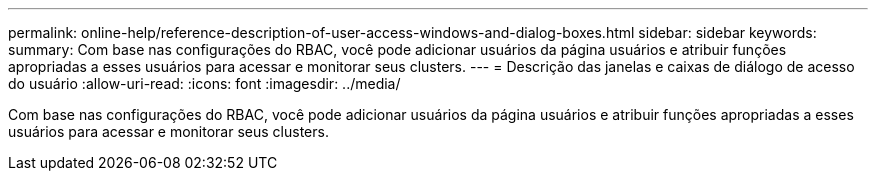 ---
permalink: online-help/reference-description-of-user-access-windows-and-dialog-boxes.html 
sidebar: sidebar 
keywords:  
summary: Com base nas configurações do RBAC, você pode adicionar usuários da página usuários e atribuir funções apropriadas a esses usuários para acessar e monitorar seus clusters. 
---
= Descrição das janelas e caixas de diálogo de acesso do usuário
:allow-uri-read: 
:icons: font
:imagesdir: ../media/


[role="lead"]
Com base nas configurações do RBAC, você pode adicionar usuários da página usuários e atribuir funções apropriadas a esses usuários para acessar e monitorar seus clusters.
